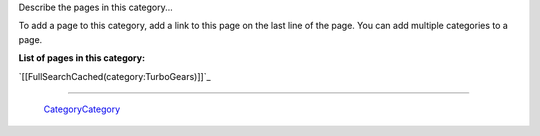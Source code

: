 
Describe the pages in this category... 

To add a page to this category, add a link to this page on the last line of the page. You can add multiple categories to a page.

**List of pages in this category:**

`[[FullSearchCached(category:TurboGears)]]`_

-------------------------

 CategoryCategory_

.. ############################################################################


.. _categorycategory: /pages/categorycategory/index.html
